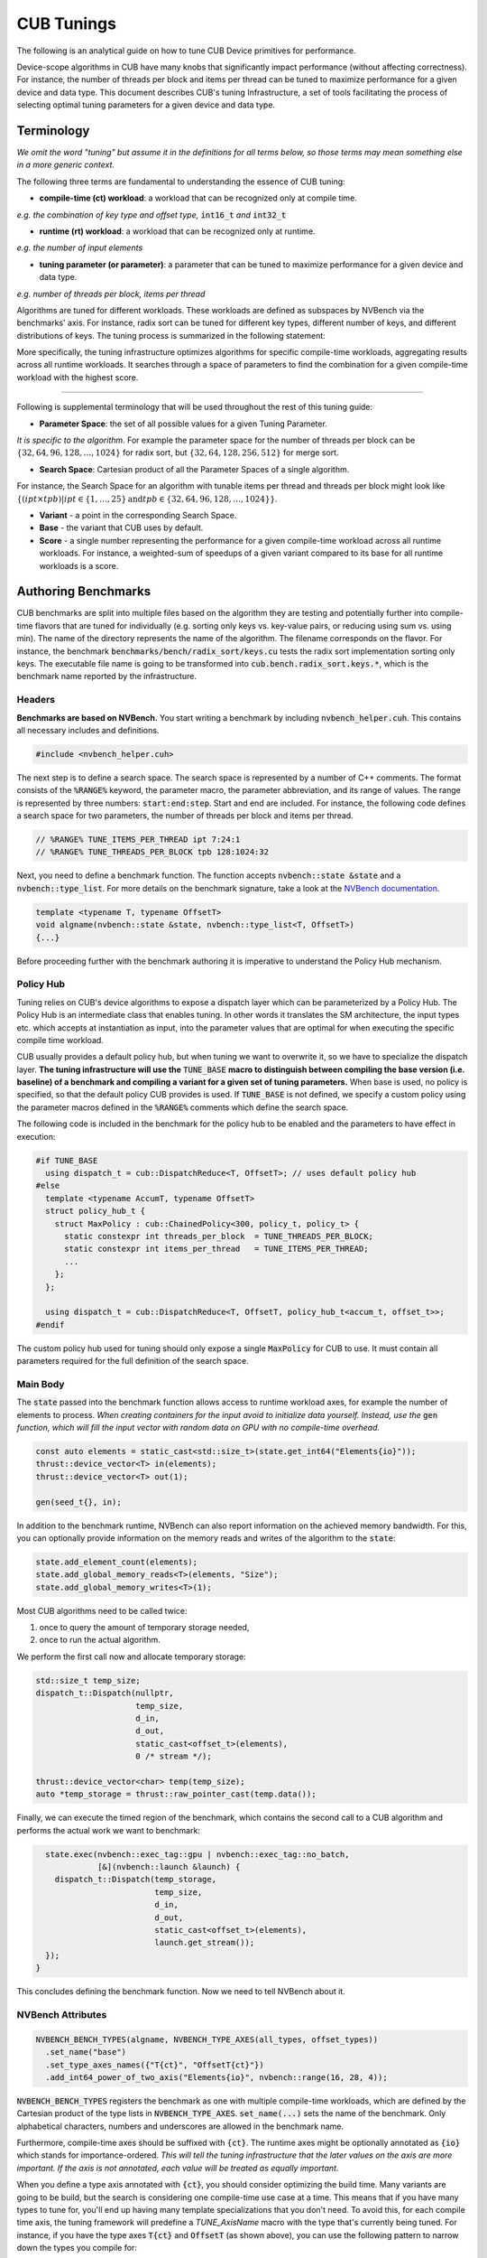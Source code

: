 .. _cub-tuning:

CUB Tunings
================================================================================

The following is an analytical guide on how to tune CUB Device primitives for performance.

Device-scope algorithms in CUB have many knobs that significantly impact performance (without affecting correctness). For instance, the number of threads per block and items per thread can be tuned to maximize performance for a given device and data type.
This document describes CUB's tuning Infrastructure, a set of tools facilitating the process of
selecting optimal tuning parameters for a given device and data type.

Terminology
--------------------------------------------------------------------------------

*We omit the word "tuning" but assume it in the definitions for all terms below,
so those terms may mean something else in a more generic context.*

The following three terms are fundamental to understanding the essence of CUB tuning:

* **compile-time (ct) workload**: a workload that can be recognized only at compile time.

*e.g. the combination of key type and offset type,* :code:`int16_t` *and* :code:`int32_t`

* **runtime (rt) workload**: a workload that can be recognized only at runtime.

*e.g. the number of input elements*

* **tuning parameter (or parameter)**: a parameter that can be tuned to maximize performance for a given device and data type.

*e.g. number of threads per block, items per thread*

Algorithms are tuned for different workloads. These workloads are defined as subspaces by NVBench via the benchmarks' axis.
For instance, radix sort can be tuned for different key types, different number of keys, and different distributions of keys. The tuning process is summarized in
the following statement:

.. raw:: html

   <div style="display: flex; justify-content: center; align-items: center; height: 10; text-align: center; font-size: 1.5em; color: #76B900;">
       "For each Compile-time Workload, we search for the best tuning parameters"
   </div>


More specifically, the tuning infrastructure optimizes algorithms for specific compile-time workloads,
aggregating results across all runtime workloads.
It searches through a space of parameters to find the combination for a given compile-time workload with the highest score.

--------

Following is supplemental terminology that will be used throughout the rest of this tuning guide:

.. e.g. :math:`threads\_per\_block=128`

* **Parameter Space**: the set of all possible values for a given Tuning Parameter.

*It is specific to the algorithm*. For example the parameter space for the number of threads per block can be :math:`\{32, 64, 96, 128, \dots, 1024\}` for radix sort, but :math:`\{32, 64, 128, 256, 512\}` for merge sort.

* **Search Space**: Cartesian product of all the Parameter Spaces of a single algorithm.

For instance, the Search Space for an algorithm with tunable items per thread and threads per block might look like :math:`\{(ipt \times tpb) | ipt \in \{1, \dots, 25\} \text{and} tpb \in \{32, 64, 96, 128, \dots, 1024\}\}`.

* **Variant** - a point in the corresponding Search Space.

* **Base** - the variant that CUB uses by default.

* **Score** - a single number representing the performance for a given compile-time workload across all runtime workloads. For instance, a weighted-sum of speedups of a given variant compared to its base for all runtime workloads is a score.

.. * **Search** - a process consisting of covering all variants for all compile-time workloads to find a variant with maximal score.
..  ^^^ @giannis: again we do not want to scare a first time user with too many terms. "search" is both evident and can also be explained with an introductory sentence in the "Search Process" chapter ^^^

.. _cub-tuning-authoring-benchmarks:

Authoring Benchmarks
--------------------------------------------------------------------------------

CUB benchmarks are split into multiple files based on the algorithm they are testing
and potentially further into compile-time flavors that are tuned for individually
(e.g. sorting only keys vs. key-value pairs, or reducing using sum vs. using min).
The name of the directory represents the name of the algorithm.
The filename corresponds on the flavor.
For instance, the benchmark :code:`benchmarks/bench/radix_sort/keys.cu` tests the radix sort implementation sorting only keys.
The executable file name is going to be transformed into :code:`cub.bench.radix_sort.keys.*`,
which is the benchmark name reported by the infrastructure.

+++++++++++++++
Headers
+++++++++++++++

**Benchmarks are based on NVBench.**
You start writing a benchmark by including :code:`nvbench_helper.cuh`. This contains all
necessary includes and definitions.

.. code-block:: c++

  #include <nvbench_helper.cuh>

The next step is to define a search space. The search space is represented by a number of C++ comments.
The format consists of the :code:`%RANGE%` keyword, the parameter macro, the parameter abbreviation, and its range of values.
The range is represented by three numbers: :code:`start:end:step`.
Start and end are included.
For instance, the following code defines a search space for two parameters, the number of threads per block and items per thread.

.. code-block:: c++

  // %RANGE% TUNE_ITEMS_PER_THREAD ipt 7:24:1
  // %RANGE% TUNE_THREADS_PER_BLOCK tpb 128:1024:32

Next, you need to define a benchmark function. The function accepts :code:`nvbench::state &state` and
a :code:`nvbench::type_list`. For more details on the benchmark signature, take a look at the
`NVBench documentation <https://github.com/NVIDIA/nvbench>`_.

.. code-block:: c++

  template <typename T, typename OffsetT>
  void algname(nvbench::state &state, nvbench::type_list<T, OffsetT>)
  {...}

.. @giannis: not sure if Policy Hub should be part of "Authoring Benchmarks" since it's attached to the Dispatch Layer. Policy Hub
.. is not supposed to be used only when we run benchmarks, but in general when a primitive is invoked with specific compile time params.

Before proceeding further with the benchmark authoring it is imperative to understand the Policy Hub mechanism.

++++++++++
Policy Hub
++++++++++

Tuning relies on CUB's device algorithms to expose a dispatch layer which can be parameterized by a Policy Hub. The Policy Hub is an intermediate
class that enables tuning. In other words it translates the SM architecture, the input types etc. which accepts at instantiation as input,
into the parameter values that are optimal for when executing the specific compile time workload.

CUB usually provides a default policy hub, but when tuning we want to overwrite it, so we have to specialize the dispatch layer.
**The tuning infrastructure will use the** :code:`TUNE_BASE` **macro to distinguish between compiling the base version (i.e. baseline) of a benchmark
and compiling a variant for a given set of tuning parameters.**
When base is used, no policy is specified, so that the default policy CUB provides is used.
If :code:`TUNE_BASE` is not defined, we specify a custom policy
using the parameter macros defined in the :code:`%RANGE%` comments which define the search space.

The following code is included in the benchmark for the policy hub to be enabled and the parameters to have effect in execution:

..
    The following code is repeated further down as well. Please keep in sync!

.. code-block:: c++

  #if TUNE_BASE
    using dispatch_t = cub::DispatchReduce<T, OffsetT>; // uses default policy hub
  #else
    template <typename AccumT, typename OffsetT>
    struct policy_hub_t {
      struct MaxPolicy : cub::ChainedPolicy<300, policy_t, policy_t> {
        static constexpr int threads_per_block  = TUNE_THREADS_PER_BLOCK;
        static constexpr int items_per_thread   = TUNE_ITEMS_PER_THREAD;
        ...
      };
    };

    using dispatch_t = cub::DispatchReduce<T, OffsetT, policy_hub_t<accum_t, offset_t>>;
  #endif

The custom policy hub used for tuning should only expose a single :code:`MaxPolicy` for CUB to use.
It must contain all parameters required for the full definition of the search space.

+++++++++
Main Body
+++++++++

The :code:`state` passed into the benchmark function allows access to runtime workload axes,
for example the number of elements to process.
*When creating containers for the input avoid to initialize data yourself.
Instead, use the* :code:`gen` *function,
which will fill the input vector with random data on GPU with no compile-time overhead.*

.. code-block:: c++

    const auto elements = static_cast<std::size_t>(state.get_int64("Elements{io}"));
    thrust::device_vector<T> in(elements);
    thrust::device_vector<T> out(1);

    gen(seed_t{}, in);

In addition to the benchmark runtime, NVBench can also report information on the achieved memory bandwidth.
For this, you can optionally provide information on the memory reads and writes of the algorithm to the :code:`state`:

.. code-block:: c++

    state.add_element_count(elements);
    state.add_global_memory_reads<T>(elements, "Size");
    state.add_global_memory_writes<T>(1);

Most CUB algorithms need to be called twice:

1. once to query the amount of temporary storage needed,
2. once to run the actual algorithm.

We perform the first call now and allocate temporary storage:

.. code-block:: c++

    std::size_t temp_size;
    dispatch_t::Dispatch(nullptr,
                         temp_size,
                         d_in,
                         d_out,
                         static_cast<offset_t>(elements),
                         0 /* stream */);

    thrust::device_vector<char> temp(temp_size);
    auto *temp_storage = thrust::raw_pointer_cast(temp.data());

Finally, we can execute the timed region of the benchmark,
which contains the second call to a CUB algorithm and performs the actual work we want to benchmark:

.. code-block:: c++

    state.exec(nvbench::exec_tag::gpu | nvbench::exec_tag::no_batch,
               [&](nvbench::launch &launch) {
      dispatch_t::Dispatch(temp_storage,
                           temp_size,
                           d_in,
                           d_out,
                           static_cast<offset_t>(elements),
                           launch.get_stream());
    });
  }

This concludes defining the benchmark function.
Now we need to tell NVBench about it.

++++++++++++++++++
NVBench Attributes
++++++++++++++++++

.. code-block:: c++

  NVBENCH_BENCH_TYPES(algname, NVBENCH_TYPE_AXES(all_types, offset_types))
    .set_name("base")
    .set_type_axes_names({"T{ct}", "OffsetT{ct}"})
    .add_int64_power_of_two_axis("Elements{io}", nvbench::range(16, 28, 4));

:code:`NVBENCH_BENCH_TYPES` registers the benchmark as one with multiple compile-time workloads,
which are defined by the Cartesian product of the type lists in :code:`NVBENCH_TYPE_AXES`.
:code:`set_name(...)` sets the name of the benchmark.
Only alphabetical characters, numbers and underscores are allowed in the benchmark name.

Furthermore, compile-time axes should be suffixed with :code:`{ct}`. The runtime axes might be optionally annotated
as :code:`{io}` which stands for importance-ordered. *This will tell the tuning infrastructure that
the later values on the axis are more important. If the axis is not annotated, each value will be
treated as equally important.*

When you define a type axis annotated with :code:`{ct}`, you should consider optimizing
the build time. Many variants are going to be build, but the search is considering one compile-time
use case at a time. This means that if you have many types to tune for, you'll end up having
many template specializations that you don't need. To avoid this, for each compile time axis, the tuning framework will predefine
a `TUNE_AxisName` macro with the type that's currently being tuned. For instance, if you
have the type axes :code:`T{ct}` and :code:`OffsetT` (as shown above), you can use the following
pattern to narrow down the types you compile for:

.. code-block:: c++

  #ifdef TUNE_T
  using all_types = nvbench::type_list<TUNE_T>;
  #else
  using all_types = nvbench::type_list<char, short, int, long, ...>;
  #endif

  #ifdef TUNE_OffsetT
  using offset_types = nvbench::type_list<TUNE_OffsetT>;
  #else
  using offset_types = nvbench::type_list<int32_t, int64_t>;
  #endif


This logic is already implemented if you use any of the following predefined type lists:

.. list-table:: Predefined type lists
   :header-rows: 1

   * - Axis name
     - C++ identifier
     - Included types
   * - :code:`T{ct}`
     - :code:`integral_types`
     - :code:`int8_t, int16_t, int32_t, int64_t`
   * - :code:`T{ct}`
     - :code:`fundamental_types`
     - :code:`integral_types` and :code:`int128_t, float, double`
   * - :code:`T{ct}`
     - :code:`all_types`
     - :code:`fundamental_types` and :code:`complex`
   * - :code:`OffsetT{ct}`
     - :code:`offset_types`
     - :code:`int32_t, int64_t`


You are free to define your own axis names and use the logic above for them (see the sort pairs example).

A single benchmark file can define multiple benchmarks (multiple benchmark functions registered with :code:`NVBENCH_BENCH_TYPES`).
All benchmarks in a single file must share the same compile-time axes.
**The tuning infrastructure will run all benchmarks in a single file together for the same compile-time workload
and compute a common score across all benchmarks and runtime workloads.
Unless a benchmark axis is importance-ordered, each sample contributes equally to the score.**
This is useful to tune an algorithm for multiple runtime use cases at once,
that we don't intend to provide separate tuning policies for.
Also, a large space of runtime workloads can be segmented this way,
e.g. by splitting the benchmark entry point and supplying a few low and a few high values for a runtime axis:

.. code-block:: c++

  NVBENCH_BENCH_TYPES(algname, NVBENCH_TYPE_AXES(all_types, offset_types))
    .set_name("small")
    ...
    .add_int64_power_of_two_axis("SegmentSize", nvbench::range(0, 3, 1)); // tests sizes 2^0, 2^1, 2^2, 2^3

  NVBENCH_BENCH_TYPES(algname, NVBENCH_TYPE_AXES(all_types, offset_types))
    .set_name("large")
    ...
    .add_int64_power_of_two_axis("SegmentSize", nvbench::range(12, 18, 2)); // tests sizes 2^12, 2^14, 2^16, 2^18


Search Process
--------------------------------------------------------------------------------

During the Search Process we are covering all variants for all compile-time workloads to find a variant with a maximum (at least locally) score.

To get started with tuning, you need to configure CMake.
You can use the following command:

.. code-block:: bash

  $ mkdir build
  $ cd build
  $ cmake .. --preset=cub-tune

You can then run the tuning search for a specific algorithm and compile-time workload. We use a CCCL internal script for that:

.. code-block:: bash

  $ ../benchmarks/scripts/search.py -R '.*merge_sort.*pairs' -a 'KeyT{ct}=I128' -a 'Elements{io}[pow2]=28'
  cub.bench.merge_sort.pairs.trp_0.ld_1.ipt_13.tpb_6 0.6805093269929858
  cub.bench.merge_sort.pairs.trp_0.ld_1.ipt_11.tpb_10 1.0774560502969677
  ...

This will search the space of merge sort for key-value pairs, for the key type :code:`int128_t` on :code:`2^28` elements.
The :code:`-R` and :code:`-a` options are optional. **If not specified, all benchmarks are going to be tuned.**
The :code:`-R` option can select multiple benchmarks using a regular expression.
For the axis option :code:`-a`, you can also specify a range of values like :code:`-a 'KeyT{ct}=[I32,I64]'`.
Any axis values not supported by a selected benchmark will be ignored.
The first variant :code:`cub.bench.merge_sort.pairs.trp_0.ld_1.ipt_13.tpb_6` has a score <1 and is thus generally slower than the baseline,
whereas the second variant :code:`cub.bench.merge_sort.pairs.trp_0.ld_1.ipt_11.tpb_10` has a score of >1 and is thus an improvement over the baseline.

.. warning::
  Notice there is currently a limitation in :code:`search.py`
  which will only execute runs for the first axis value for each axis
  (independently of whether the axis is specified on the command line or not).
  Tuning for multiple axis values requires multiple runs of :code:`search.py`.
  Please see `this issue <https://github.com/NVIDIA/cccl/issues/2267>`_ for more information.

**Benchmarks do not need to be built a priori.** The tuning framework will handle building the benchmarks (base and variants) and running them by itself.
It will keep track of the build time for base and variants.
Sometimes, a tuning variant may lead the compiler to hang or take exceptionally long to compile.
To keep the tuning process going, if the build time of a variant exceeds a threshold, the build is cancelled.
The same applies to benchmarks running for too long.

To get quick feedback on what benchmarks are selected and how big the search space is,
you can add the :code:`-l` option:

.. code-block:: bash

  $ ../benchmarks/scripts/search.py -R '.*merge_sort.*pairs' -a 'KeyT{ct}=I128' -a 'Elements{io}[pow2]=28' -l
  ctk:  12.6.85
  cccl:  v2.7.0
  ### Benchmarks
    * `cub.bench.merge_sort.pairs`: 540 variants:
      * `trp`: (0, 2, 1)
      * `ld`: (0, 3, 1)
      * `ipt`: (7, 25, 1)
      * `tpb`: (6, 11, 1)

It will list all selected benchmarks as well as the total number of variants (the magnitude of the search space)
as a result of the Cartesian product of all its tuning parameter spaces.

The tuning infrastructure stores the results in an SQLite database called :code:`cccl_meta_bench.db` in the build directory.
This database persists across tuning runs.
If you interrupt the benchmark script and then launch it again, only missing benchmark variants will be run.

Tuning on multiple GPUs
--------------------------------------------------------------------------------

Because the search process computes scores by comparing the performance of a variant to the baseline,
it has to store the baseline result in the tuning database.
The baseline is specific to the physical GPU on which it was obtained.
Therefore, a single tuning database should not be used to run the tuning search on two different GPUs, even of the same architecture.
Similarly, you should also not interrupt the search and resume it on a different GPU.
Be careful when sharing build directories over network file systems.
Check whether a build directory already contains a :code:`cccl_meta_bench.db` from a previous run before starting a new search.

..
    TODO(bgruber): I don't yet understand whether we can tune a single variant on multiple GPUs.
    I think this is possible, but would it then create a database per GPU (because 1 baseline per GPU)?
    Does search.py do this automatically, or do I need to pass a flag? Or does this only work with our "internal extensions"?

Because the search space can be separated based on different axis values,
a tuning search can be run on multiple GPUs in parallel, even across multiple physical machines (e.g., on a cluster).
To do this, :code:`search.py` is invoked in parallel, one invocation/process per GPU,
with different axis values specified for each invocation.
A dedicated tuning database will be created per physical GPU.
If a shared filesystem is in use, make sure that :code:`search.py` is run from different directories,
so the :code:`cccl_meta_bench.db` files are placed into distinct paths.

It is recommended to drive a multi-GPU/multi-node search process from a script,
iterating the axis values and invoking :code:`search.py` for each variant.
This integrates nicely with workload managers on clusters, which allow submitting batch jobs.
In such a scenario, it is recommended to submit a job per variant.

After tuning on multiple GPUs, the results are available in multiple tuning databases, which can be analyzed together.


Analyzing the results
--------------------------------------------------------------------------------

The result of the search is stored in one or more :code:`cccl_meta_bench.db` files. To analyze the
result you can use the :code:`analyze.py` script.
The :code:`--coverage` flag will show the amount of variants that were covered per compile-time workload:

.. code-block:: bash

  $ ../benchmarks/scripts/analyze.py --coverage
    cub.bench.radix_sort.keys[T{ct}=I8, OffsetT{ct}=I32] coverage: 167 / 522 (31.9923%)
    cub.bench.radix_sort.keys[T{ct}=I8, OffsetT{ct}=I64] coverage: 152 / 522 (29.1188%)

The :code:`--top N` flag will list the best :code:`N` variants for each compile-time workload:

.. code-block:: bash

  $ ../benchmarks/scripts/analyze.py --top=5
    cub.bench.radix_sort.keys[T{ct}=I8, OffsetT{ct}=I32]:
              variant     score      mins     means      maxs
    97  ipt_19.tpb_512  1.141015  1.039052  1.243448  1.679558
    84  ipt_18.tpb_512  1.136463  1.030434  1.245825  1.668038
    68  ipt_17.tpb_512  1.132696  1.020470  1.250665  1.688889
    41  ipt_15.tpb_576  1.124077  1.011560  1.245011  1.722379
    52  ipt_16.tpb_512  1.121044  0.995238  1.252378  1.717514
    cub.bench.radix_sort.keys[T{ct}=I8, OffsetT{ct}=I64]:
              variant     score      mins     means      maxs
    71  ipt_19.tpb_512  1.250941  1.155738  1.321665  1.647868
    86  ipt_20.tpb_512  1.250840  1.128940  1.308591  1.612382
    55  ipt_17.tpb_512  1.244399  1.152033  1.327424  1.692091
    98  ipt_21.tpb_448  1.231045  1.152798  1.298332  1.621110
    85  ipt_20.tpb_480  1.229382  1.135447  1.294937  1.631225

The name of the variant contains the short parameter names and values used for the variant.
For each variant, a score is reported. The base has a score of 1.0, so each score higher than 1.0 is an improvement over the base.
However, because a single variant contains multiple runtime workloads, also the minimum, mean, maximum score is reported.
If all those three values are larger than 1.0, the variant is strictly better than the base.
If only the mean or max are larger than 1.0, the variant may perform better in most runtime workloads, but regress in others.
This information can be used to change the existing tuning policies in CUB. A detailed explanation of the output is presented
in the following image:

.. image:: ../images/top_results_expl.png

By default, :code:`analyze.py` will look for a file named :code:`cccl_meta_bench.db` in the current directory.
If the tuning results are available in multiple databases, e.g., after tuning on multiple GPUs,
glob expressions matching multiple databases, or just multiple file paths, can be passed as arguments as well:

.. code-block:: bash

  $ ../benchmarks/scripts/analyze.py --top=5 <path-to-databases>/*.db

In case the tuning database(s) store(s) results for several different benchmarks,
the analysis can again be restricted using a regular expression via the :code:`-R` option:

.. code-block:: bash

  $ ../benchmarks/scripts/analyze.py -R=".*radix_sort.keys.*"  --top=5 <path-to-databases>/*.db


Variant plots
--------------------------------------------------------------------------------

The reported score for a tuning aggregates the performance across all runtime workloads.
Furthermore, NVBench collects and aggregates multiple samples for a single compile and runtime workload.
So, even though the min, mean and max score are reported for a variant,
it may be necessary to compare the distributions of raw speedups between the baseline and a variant across all runtime workloads and samples.
This is achieved using variant plots.
For more background information on this subject, we refer the reader to `this article <https://aakinshin.net/posts/shift-and-ratio-functions/>`_.

A variant plot can be generated for one or more variants using the :code:`--variants-ratio=` option and specifying the specific variant to plot.
For example:

.. code-block:: bash

  $ ../benchmarks/scripts/analyze.py -R=".*radix_sort.keys.*" --variants-ratio='ipt_18.tpb_288' <path-to-databases>/*.db

May display a matrix of variant plots like:

.. image:: ../images/variant_plot.png

In the image above we see twelve diagrams for the Cartesian product of the :code:`Entropy` (horizontally) and :code:`Elements{io}` (vertically) runtime axes.
The compile-time axes are fixed for one matrix of variant plots.
Across each variant plot's x-axis, the speedup over the baseline (y-axis) is represented.
The baseline is shown as a straight horizontal red line at 1.
The found tuning thus results in a slowdown for :code:`Elements{io}` 2^16 and 2^20 (orange line below red baseline),
but a speedup for 2^24 and 2^28 (orange line above red baseline).
In general, bigger axis values for plots for importance-ordered axes, like :code:`Elements{io}`,
should be prioritized in evaluating a given tuning, because GPUs are optimized for large problem sizes.
However, while the almost 4% slowdown for 2^16 elements at entropy 0.544 may be bearable,
a close to 7% slowdown for 2^20 elements at entropy 1 is probably too large to accept this tuning,
despite the solid 3.5-8% speedup for larger element counts.

The shown ratios are generated by fitting an equal amount of quantiles into the samples of the baseline and the variant,
and then showing the quotient for each corresponding quantile from baseline and variant.
For background information on the quantile-respectful density estimation,
we refer the reader to this `article <https://aakinshin.net/posts/qrde-hd>`_.
By default, a quantile corresponds to a percentile, and thus a ratio plot contains 100 data points
expressing the speedup of the slowest 1% in the variant over the slowest 1% in the baseline (left),
then the second slowest 1%, etc., until the speedup of the fastest 1% in the variant over the fastest 1% in the baseline (right).

The detailed analysis via variant plots is needed,
because a single aggregated score cannot represent the distribution of samples obtained from highly concurrent algorithms, such as those in CUB.
Even though NVBench reruns a benchmark many times to gain statistical confidence in the result,
the runtime of a CUB algorithm does not necessarily follow a normal distribution.
For example, the concurrent nature of some algorithms may result in bimodal or even more complex distributions,
as a consequence of how the hardware schedules and executes threads.
Also, the kind of distribution may be different between baseline and variant.
For all these reasons, comparing the distribution of samples is the only reliable way to determine,
whether a tuning provides a consistent speedup for all runtime workloads.


Creating tuning policies
--------------------------------------------------------------------------------

Once a suitable tuning result has been selected, we have to translate it into C++ code that will be picked up by CUB.
The tuning variant name shown by :code:`analyze.py` gives us all the information on the selected tuning values.
Here is an example:

.. code-block:: bash

  $ ../benchmarks/scripts/analyze.py --top=1
    cub.bench.radix_sort.keys[T{ct}=I8, OffsetT{ct}=I64]:
              variant     score      mins     means      maxs
    71  ipt_19.tpb_512  1.250941  1.155738  1.321665  1.647868

Assume we have determined this tuning to be the best one for sorting I8 keys using radix_sort using I64 offsets.
The ``variant`` can be decoded using the ``// %RANGE%`` comments in the C++ source code of the benchmark,
since the names of the reported parameters in the variant are derived from these:

.. code-block::  c++

    // %RANGE% TUNE_ITEMS_PER_THREAD ipt 7:24:1
    // %RANGE% TUNE_THREADS_PER_BLOCK tpb 128:1024:32

The variant ``ipt_19.tpb_512``, which stands for 19 items per thread (``ipt``) and 512 threads per block (``tpb``),
was thus compiled with ``-DTUNE_ITEMS_PER_THREAD=19 -DTUNE_THREADS_PER_BLOCK=512``.
The meaning of these values is specific to the benchmark definition,
and we have to check the benchmark’s source code for how they are applied.
Equally named tuning parameters may not translate to different benchmarks (please double check).
These tuning parameters are then typically used to create a policy hub,
which is passed to the algorithm’s dispatcher, as :ref:`sketched above <cub-tuning-authoring-benchmarks>`,
and repeated here:

.. code-block:: c++

  #if !TUNE_BASE
    template <typename AccumT, typename OffsetT>
    struct policy_hub_t {
      struct MaxPolicy : cub::ChainedPolicy<300, policy_t, policy_t> {
        static constexpr int threads_per_block  = TUNE_THREADS_PER_BLOCK;
        static constexpr int items_per_thread   = TUNE_ITEMS_PER_THREAD;
        using AlgorithmPolicy = AgentAlgorithmPolicy<threads_per_block, items_per_thread, ...>;
      };
  #endif

.. @giannis: sentences below are loaded simplify/expand them

The tunings defined in CUB's source are similar.
However, they take predefined tuning values based on the template arguments of a CUB algorithm
to build an agent policy for the policy hub.
The way tuning values are selected is different for each CUB algorithm and requires studying the corresponding code.
The general principles of the policy hub and tunings are documented in the :ref:`CUB device layer documentation <cub-developer-policies>`.
There is typically a tuning class template specialization per variant or group of variants and per PTX version.
For example, signed and unsigned integers of the same size are often represented by the same tuning.
In general, variants for which the algorithmic behavior is expected to be the same
(same arithmetic intensity, no special instructions for one of the data types, same amount of bytes to load/store, etc.)
are covered by the same tuning.

When new tuning values have been found and an existing tuning specialization exists for this variant,
the tuning values can simply be updated in the corresponding CUB tuning header.
This is usually the case when a CUB algorithm has been reengineered and shows different performance characteristics,
or more tuning parameters are exposed (e.g., a new load algorithm is available).
For example, this existing radix sort tuning may exist:

.. code-block:: c++

    template <typename ValueT, size_t KeySize, size_t ValueSize, size_t OffsetSize>
    struct sm100_small_key_tuning : sm90_small_key_tuning<KeySize, ValueSize, OffsetSize> {};
    ...
    template <typename ValueT>
    struct sm100_small_key_tuning<ValueT, 1, 0, 8> {
      static constexpr int threads = 256; // better value from tuning analysis: 512
      static constexpr int items = 14;    // better value from tuning analysis: 19
    };

The template specialization applies when sorting 1-byte keys without values 8-byte offsets.
However, the concrete value type is disregarded.
Since we have found that 512 threads per block and 19 items per thread is better, we can update the values in place.

A different case is when we tune beyond what's currently supported by CUB's existing tunings.
This may be because we tune for a new hardware architecture,
in which case a new tuning class template and specializations should be added.
Or we tune for new key, value or offset types, etc.,
in which case the existing policy hub and tuning class templates may need to be extended.
There is no general rule on how this extension is done, though.

In the seldom case, that no tuning better than the existing one (baseline) has been found,
it must be ensured that either the old tuning values are replicated in the new tuning specialization,
or the new tuning specialization defers to the old one,
or the tuning selection mechanism falls back accordingly.
There is no general rule on how this is implemented.


Verification
--------------------------------------------------------------------------------

Once we have selected tunings and implemented them in CUB, we need to verify them.
This process consists of two steps.

Firstly, we need to ensure that adding new tunings and policies did not break existing tunings.
This is most relevant when tunings for new PTX versions have been added.
To verify this, compile the corresponding benchmarks for the previous architecture
(excluding the new tunings) before and after modifying any tunings,
and compare the generated SASS :code:(`cuobjdump -sass`).
It should not have changed.

Secondly, we must benchmark and compare the performance of the tuned algorithm before and after the tunings have been applied.
This extra step is needed, because the score shown during the tuning analysis is just an aggregated result.
Individual benchmarks may still have regressed for some compile-time workloads.
Fortunately, this is no different than :ref:`running <cub-benchmarking-running>` the corresponding CUB benchmark with and without the changes,
and :ref:`comparing <cub-benchmarking-comparing>` the resulting JSON files.
Such a diff should be supplied to any request to change CUB tunings.

If verification fails for some compile-time workloads (there are regressions), there are two options:

1. Discard the tuning entirely and ensure the tuning selection falls back to the baseline tuning.
2. Narrow down the tuning template specialization to only apply to the workloads where it improves performance,
   and fallback where it regressed.

The latter is more complex and may not be justified, if the improvements are small or the use case too narrow.
Use your judgement. Good luck!
